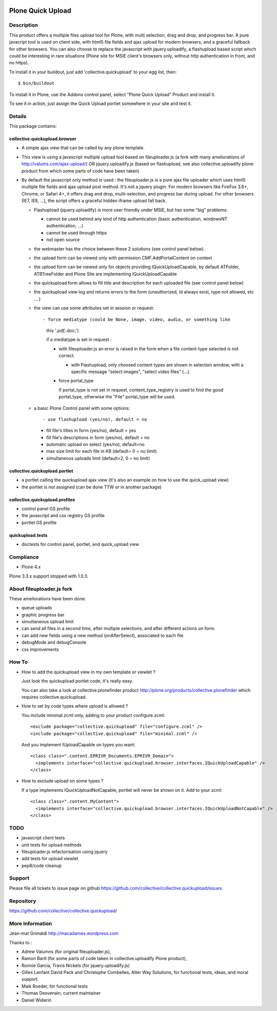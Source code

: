 .. image:: https://travis-ci.com/collective/collective.quickupload.png?branch=master
   :target: https://travis-ci.com/collective/collective.quickupload

==================
Plone Quick Upload
==================

Description
===========
This product offers a multiple files upload tool for Plone, with multi
selection, drag and drop, and progress bar. A pure javacript tool is used on
client side, with html5 file fields and ajax upload for modern browsers, and a
graceful fallback for other browsers. You can also choose to replace the
javascript with jquery.uploadify, a flashupload based script which could be
interesting in rare situations (Plone site for MSIE client's browsers only,
without http authentication in front, and no https).

To install it in your buildout, just add 'collective.quickupload' to your egg
list, then::

    $ bin/buildout

To install it in Plone, use the Addons control panel, select
"Plone Quick Upload" Product and install it.

To see it in action, just assign the Quick Upload portlet somewhere in your
site and test it.

Details
=======

This package contains:

collective.quickupload.browser
------------------------------

- A simple ajax view that can be called by any plone template.

- This view is using a javascript multiple upload tool based on fileuploader.js
  (a fork with many ameliorations of
  http://valums.com/ajax-upload/) OR jquery.uploadify.js (based on flashupload,
  see also collective.uploadify plone product from which some parts of code
  have been taken)

- By default the javascript only method is used : the fileuploader.js is a pure
  ajax file uploader which uses html5 multiple file fields and ajax upload post
  method. It's not a jquery plugin. For modern browsers like FireFox 3.6+,
  Chrome, or Safari 4+, it offers drag and drop, multi-selection, and progress
  bar during upload. For other browsers (IE7, IE8, ...),  the script offers a
  graceful hidden iframe upload fall back.

  - Flashupload (jquery.uploadify) is more user friendly under MSIE, but has
    some "big" problems:

    - cannot be used behind any kind of http authentication
      (basic authentication, windowsNT authentication, ...)

    - cannot be used through https

    - not open source

  - the webmaster has the choice between these 2 solutions (see control panel
    below).

  - the upload form can be viewed only with permission CMF.AddPortalContent on
    context

  - the upload form can be viewed  only for objects providing
    IQuickUploadCapable, by default ATFolder, ATBTreeFolder and Plone Site are
    implementing IQuickUploadCapable

  - the quickupload form allows to fill title and description for each uploaded
    file (see control panel below)

  - the quickupload view log and returns errors to the form (unauthorized, id
    always exist, type not allowed, etc ... )

  - the view can use some attributes set in session or request::

    - force mediatype (could be None, image, video, audio, or something like
      this '*.pdf;*.doc;')

      if a mediatype is set in request :

      - with fileuploader.js an error is raised in the form when a file
        content-type selected is not correct.

        - with Flashupload, only choosed content types are shown in selection
          window, with a specific message "select images", "select video files"
          (...).

      - force portal_type

        if portal_type is not set in request, content_type_registry is used to
        find the good portal_type, otherwise the "File" portal_type will be
        used.

  - a basic Plone Control panel with some options::

    - use flashupload (yes/no), default = no

    - fill file's titles in form (yes/no), default = yes

    - fill file's descriptions in form (yes/no), default = no

    - automatic upload on select (yes/no), default=no

    - max size limit for each file in KB (default= 0 = no limit)

    - simultaneous uploads limit (default=2, 0 = no limit)


collective.quickupload.portlet
------------------------------

- a portlet calling the quickupload ajax view (it's also an example on how to
  use the quick_upload view)

- the portlet is not assigned (can be done TTW or in another package)


collective.quickupload.profiles
-------------------------------

- control panel GS profile

- the javascript and css registry GS profile

- portlet GS profile


quickupload.tests
-----------------

- doctests for control panel, portlet, and quick_upload view


Compliance
==========

- Plone 4.x

Plone 3.3.x support stopped with 1.0.3.


About fileuploader.js fork
==========================

These ameliorations have been done:

- queue uploads

- graphic progress bar

- simultaneous upload limit

- can send all files in a second time, after multiple selections, and after
  different actions on form.

- can add new fields using a new method (onAfterSelect), associated to each file

- debugMode and debugConsole

- css improvements


How To
======

- How to add the quickupload view in my own template or viewlet ?

  Just look the quickupload portlet code, it's really easy.

  You can also take a look at collective.plonefinder product
  http://plone.org/products/collective.plonefinder
  which requires collective.quickupload.

- How to set by code types where upload is allowed ?

  You include minimal.zcml only, adding to your product configure.zcml::

      <exclude package="collective.quickupload" file="configure.zcml" />
      <include package="collective.quickupload" file="minimal.zcml" />

  And you implement IUploadCapable on types you want::

      <class class=".content.EPRIVR_Documents.EPRIVR_Domain">
        <implements interface="collective.quickupload.browser.interfaces.IQuickUploadCapable" />
      </class>

- How to exclude upload on some types ?

  If a type implements IQuickUploadNotCapable, portlet will never be shown on it.
  Add to your zcml::

      <class class=".content.MyContent">
        <implements interface="collective.quickupload.browser.interfaces.IQuickUploadNotCapable" />
      </class>

TODO
====

- javascript client tests

- unit tests for upload methods

- fileuploader.js refactorisation using jquery

- add tests for upload viewlet

- pep8/code cleanup


Support
=======

Please file all tickets to issue page on github
https://github.com/collective/collective.quickupload/issues.



Repository
==========

https://github.com/collective/collective.quickupload/

More Information
================

Jean-mat Grimaldi http://macadames.wordpress.com

Thanks to :

- Adrew Valumns (for original fileuploader.js),
- Ramon Bartl (for some parts of code taken in collective.uploadify Plone product),
- Ronnie Garcia, Travis Nickels (for jquery.uploadify.js)
- Gilles Lenfant David Pack and Christophe Combelles, Alter Way Solutions,
  for functional tests, ideas, and moral support.
- Maik Roeder, for functional tests
- Thomas Desvenain, current maintainer
- Daniel Widerin
